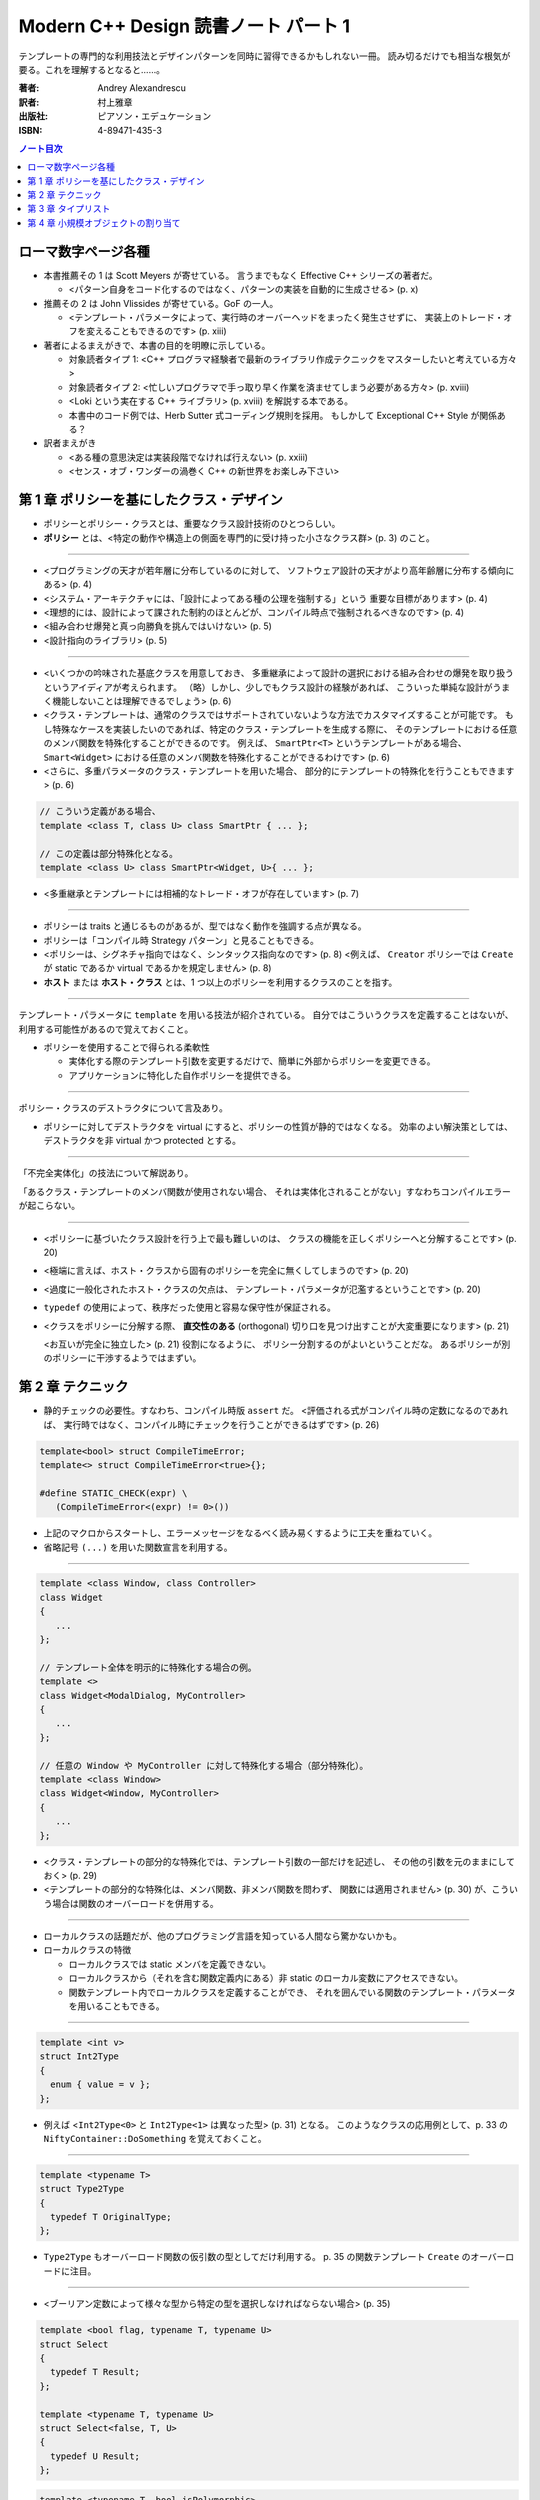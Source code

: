 ======================================================================
Modern C++ Design 読書ノート パート 1
======================================================================

テンプレートの専門的な利用技法とデザインパターンを同時に習得できるかもしれない一冊。
読み切るだけでも相当な根気が要る。これを理解するとなると……。

:著者: Andrey Alexandrescu
:訳者: 村上雅章
:出版社: ピアソン・エデュケーション
:ISBN: 4-89471-435-3

.. contents:: ノート目次

ローマ数字ページ各種
======================================================================
* 本書推薦その 1 は Scott Meyers が寄せている。
  言うまでもなく Effective C++ シリーズの著者だ。

  * <パターン自身をコード化するのではなく、パターンの実装を自動的に生成させる> (p. x)

* 推薦その 2 は John Vlissides が寄せている。GoF の一人。

  * <テンプレート・パラメータによって、実行時のオーバーヘッドをまったく発生させずに、
    実装上のトレード・オフを変えることもできるのです> (p. xiii)

* 著者によるまえがきで、本書の目的を明瞭に示している。

  * 対象読者タイプ 1: <C++ プログラマ経験者で最新のライブラリ作成テクニックをマスターしたいと考えている方々>
  * 対象読者タイプ 2: <忙しいプログラマで手っ取り早く作業を済ませてしまう必要がある方々> (p. xviii)
  * <Loki という実在する C++ ライブラリ> (p. xviii) を解説する本である。
  * 本書中のコード例では、Herb Sutter 式コーディング規則を採用。
    もしかして Exceptional C++ Style が関係ある？

* 訳者まえがき

  * <ある種の意思決定は実装段階でなければ行えない> (p. xxiii)
  * <センス・オブ・ワンダーの渦巻く C++ の新世界をお楽しみ下さい>

第 1 章 ポリシーを基にしたクラス・デザイン
======================================================================
* ポリシーとポリシー・クラスとは、重要なクラス設計技術のひとつらしい。
* **ポリシー** とは、<特定の動作や構造上の側面を専門的に受け持った小さなクラス群> (p. 3) のこと。

----

* <プログラミングの天才が若年層に分布しているのに対して、
  ソフトウェア設計の天才がより高年齢層に分布する傾向にある> (p. 4)

* <システム・アーキテクチャには、「設計によってある種の公理を強制する」という
  重要な目標があります> (p. 4)

* <理想的には、設計によって課された制約のほとんどが、コンパイル時点で強制されるべきなのです> (p. 4)

* <組み合わせ爆発と真っ向勝負を挑んではいけない> (p. 5)

* <設計指向のライブラリ> (p. 5)

----

* <いくつかの吟味された基底クラスを用意しておき、
  多重継承によって設計の選択における組み合わせの爆発を取り扱うというアイディアが考えられます。
  （略）しかし、少しでもクラス設計の経験があれば、
  こういった単純な設計がうまく機能しないことは理解できるでしょう> (p. 6)

* <クラス・テンプレートは、通常のクラスではサポートされていないような方法でカスタマイズすることが可能です。
  もし特殊なケースを実装したいのであれば、特定のクラス・テンプレートを生成する際に、
  そのテンプレートにおける任意のメンバ関数を特殊化することができるのです。
  例えば、 ``SmartPtr<T>`` というテンプレートがある場合、
  ``Smart<Widget>`` における任意のメンバ関数を特殊化することができるわけです> (p. 6)

* <さらに、多重パラメータのクラス・テンプレートを用いた場合、
  部分的にテンプレートの特殊化を行うこともできます> (p. 6)

.. code-block:: c++

   // こういう定義がある場合、
   template <class T, class U> class SmartPtr { ... };
   
   // この定義は部分特殊化となる。
   template <class U> class SmartPtr<Widget, U>{ ... };

* <多重継承とテンプレートには相補的なトレード・オフが存在しています> (p. 7)

----

* ポリシーは traits と通じるものがあるが、型ではなく動作を強調する点が異なる。
* ポリシーは「コンパイル時 Strategy パターン」と見ることもできる。
* <ポリシーは、シグネチャ指向ではなく、シンタックス指向なのです> (p. 8)
  <例えば、 ``Creator`` ポリシーでは ``Create`` が static であるか virtual であるかを規定しません> (p. 8)

* **ホスト** または **ホスト・クラス** とは、1 つ以上のポリシーを利用するクラスのことを指す。

----

テンプレート・パラメータに ``template`` を用いる技法が紹介されている。
自分ではこういうクラスを定義することはないが、利用する可能性があるので覚えておくこと。

* ポリシーを使用することで得られる柔軟性

  * 実体化する際のテンプレート引数を変更するだけで、簡単に外部からポリシーを変更できる。
  * アプリケーションに特化した自作ポリシーを提供できる。

----

ポリシー・クラスのデストラクタについて言及あり。

* ポリシーに対してデストラクタを virtual にすると、ポリシーの性質が静的ではなくなる。
  効率のよい解決策としては、デストラクタを非 virtual かつ protected とする。

----

「不完全実体化」の技法について解説あり。

「あるクラス・テンプレートのメンバ関数が使用されない場合、
それは実体化されることがない」すなわちコンパイルエラーが起こらない。

----

* <ポリシーに基づいたクラス設計を行う上で最も難しいのは、
  クラスの機能を正しくポリシーへと分解することです> (p. 20)

* <極端に言えば、ホスト・クラスから固有のポリシーを完全に無くしてしまうのです> (p. 20)

* <過度に一般化されたホスト・クラスの欠点は、
  テンプレート・パラメータが氾濫するということです> (p. 20)

* ``typedef`` の使用によって、秩序だった使用と容易な保守性が保証される。

* <クラスをポリシーに分解する際、
  **直交性のある** (orthogonal) 切り口を見つけ出すことが大変重要になります> (p. 21)
  
  <お互いが完全に独立した> (p. 21) 役割になるように、
  ポリシー分割するのがよいということだな。
  あるポリシーが別のポリシーに干渉するようではまずい。

第 2 章 テクニック
======================================================================
* 静的チェックの必要性。すなわち、コンパイル時版 ``assert`` だ。
  <評価される式がコンパイル時の定数になるのであれば、
  実行時ではなく、コンパイル時にチェックを行うことができるはずです> (p. 26)

.. code-block:: c++

   template<bool> struct CompileTimeError;
   template<> struct CompileTimeError<true>{};
   
   #define STATIC_CHECK(expr) \
      (CompileTimeError<(expr) != 0>())

* 上記のマクロからスタートし、エラーメッセージをなるべく読み易くするように工夫を重ねていく。
* 省略記号 ``(...)`` を用いた関数宣言を利用する。

----

.. code-block:: c++

   template <class Window, class Controller>
   class Widget
   {
      ...
   };
   
   // テンプレート全体を明示的に特殊化する場合の例。
   template <>
   class Widget<ModalDialog, MyController>
   {
      ...
   };
   
   // 任意の Window や MyController に対して特殊化する場合（部分特殊化）。
   template <class Window>
   class Widget<Window, MyController>
   {
      ...
   };

* <クラス・テンプレートの部分的な特殊化では、テンプレート引数の一部だけを記述し、
  その他の引数を元のままにしておく> (p. 29)

* <テンプレートの部分的な特殊化は、メンバ関数、非メンバ関数を問わず、
  関数には適用されません> (p. 30) が、こういう場合は関数のオーバーロードを併用する。

----

* ローカルクラスの話題だが、他のプログラミング言語を知っている人間なら驚かないかも。
* ローカルクラスの特徴

  * ローカルクラスでは static メンバを定義できない。
  * ローカルクラスから（それを含む関数定義内にある）非 static のローカル変数にアクセスできない。
  * 関数テンプレート内でローカルクラスを定義することができ、
    それを囲んでいる関数のテンプレート・パラメータを用いることもできる。

----

.. code-block:: c++

   template <int v>
   struct Int2Type
   {
     enum { value = v };
   };

* 例えば <``Int2Type<0>`` と ``Int2Type<1>`` は異なった型> (p. 31) となる。
  このようなクラスの応用例として、p. 33 の ``NiftyContainer::DoSomething`` を覚えておくこと。

----

.. code-block:: c++

   template <typename T>
   struct Type2Type
   {
     typedef T OriginalType;
   };

* ``Type2Type`` もオーバーロード関数の仮引数の型としてだけ利用する。
  p. 35 の関数テンプレート ``Create`` のオーバーロードに注目。

----

* <ブーリアン定数によって様々な型から特定の型を選択しなければならない場合> (p. 35)

.. code-block:: c++

   template <bool flag, typename T, typename U>
   struct Select
   {
     typedef T Result;
   };
   
   template <typename T, typename U>
   struct Select<false, T, U>
   {
     typedef U Result;
   };

.. code-block:: c++

   template <typename T, bool isPolymorphic>
   class NiftyContainer
   {
     // ここでコンテナの収容型を typedef するのに
     // Select を利用できる。
   };

----

* <何も情報が与えられていない 2 つの型 ``T`` と ``U`` がある場合、
  ``U`` が ``T`` を継承しているかどうか、そのようにすれば判るのでしょうか> (p. 37)
* <任意の型 ``T`` が任意の型 ``U`` への自動変換をサポートしているかどうかは、
  どのように検出すればよいのでしょうか> (p. 37)

* 脚注にいいことが書いてある。
  <``sizeof`` はいずれにしても型を検出しなければならないため、
  ``typeof`` と ``sizeof`` は明らかに同じバックエンドを共有しているのです> (p. 37)

* 解決策は、まず p.38 のアイディアをコードに落として、
  それから p. 39 のクラステンプレート ``Conversion`` の中にすべて閉じ込めるというもの。
  省略記号をとる関数オーバーロード、
  定義なし関数宣言と ``sizeof`` のペアをうまく組み合わせている。

----

* <``typeid`` 演算子とは、 ``type_info`` オブジェクトへの参照を返すものです> (p. 40)
  個人的にはこれまでの C++ 経験で ``typeid`` を利用した記憶がない。

* ``type_info`` の特徴 (p. 41)

  * ``name`` というメンバ関数があるが、クラス名を文字列に対応づける方法は標準化されていない。
  * ``before`` メンバ関数が ``type_info`` 型の順序関係を定義する。
  * コピーコンストラクタと代入演算子が無効化されている。
    何が言いたいかというと、「値」を何か変数に格納できないということ。
  * ``typeid`` が返すオブジェクトは静的記憶域内に存在する。

* つかいにくいので、ラッパークラスを定義する。

----

.. code-block:: c++

   class NullType{};
   struct EmptyType{}; // 継承を許す。

----

* <特性 (traits) とは、値に基づく決定が実行時に行えるのと同様に、
  型に基づく決定をコンパイル時に行えるようにするジェネリックなプログラミング・テクニックです
  (Alexandrescu 2000a)> (p. 43)

* ``std::copy`` の実装にこの技法が採用されていることが多いようだ。

* <ある型 ``T`` のオブジェクトを引数として関数間で授受する場合、（略）
  一般的に最も効率の良い方法とは、複雑な型を参照で、
  スカラ型は値で引き渡すことです> (p. 46)

* <ここで注意が必要なのは、C++ では参照への参照が許されないという点です> (p. 47)

  ``std::bind2nd`` と ``std::mem_fun`` を組み合わせた場合に、
  このエラーが発生することも言及している。

* <型が ``enum`` かどうかを判断する方法は存在しない> (p. 47)
* ``enum`` と言えば、p. 49 のコードを見て知ったが、
  関数定義の中で ``enum`` を定義できるようだ。

第 3 章 タイプリスト
======================================================================
この章を真面目に読めば読むほどつかれる。
理解できなくて構わないから、気になるところだけ書き留めておく。

----

* <Abstract Factory では、設計時点で確定している型毎に、1 つずつ仮想関数を定義します> (p. 53)
  「設計時点で確定している型毎」というのがミソ。
  Abstract Factory をライブラリー化しづらいことを示唆している。

* <根幹となるコンセプトを一般化することができなければ、
  そのコンセプトの具体的な実体も一般化することができません> (p. 54)

* <テンプレート・パラメータの数を可変にすることはできない> (p. 55)

* <仮想関数はテンプレートにできない> (p. 55) 言われてみればそうだった。

----

.. code-block:: c++

   template <class T, class U>
   struct Typelist
   {
       typedef T Head;
       typedef U Tail;
   };

* <テンプレート・パラメータには、同じテンプレートの別な実体化を含む任意の型を指定できる> (p. 56)
  ので、 ``U`` をガンガン入れ子にすることで ``Typelist`` を伸ばす。

----

<タイプリストは Lisp 的> (p. 57) なので、色々補助的なマクロを用意する。

.. code-block:: c++

   typedef Typelist<signed char,
         Typelist<short int,
            Typelist<int, Typelist<long int, NullType> > > >
      SignedIntegrals;

.. code-block:: c++

   #define TYPELIST_1(T1) Typelist<T1, NullType>
   #define TYPELIST_2(T1, T2) Typelist<T1, Typelist_1(T2) >
   ...

   typedef TYPELIST_4(signed char, short int, int, long int)
      SignedIntegrals;

----

以下、延々と「コンパイル時に ``Typelist`` の情報を得る機能」の実装が続く。

* <C++ でコンパイル時プログラミングに用いることができる道具は、
  テンプレート、コンパイル時の整数計算、型定義 (``typedef``) です> (p. 59)

* <C++ 自体は命令型言語に限りなく近い位置づけなのですが、
  コンパイル時に行われる全ての計算処理は、
  値の変更を行うことができない関数型言語を思い出させるようなテクニックに頼らなければならないわけです> (p. 59)

----

* <単純に線形化されたものとしてタイプリストにアクセスすることができれば、
  タイプリスト操作が用意になるはずです> (p. 60)

* <しかし、タイプリストの場合、こういった時間はコンパイル中に発生するものであり、
  コンパイル時間というものはある意味「無料」なのです> (p. 61) とあるが、
  脚注で言い訳しているように、現場でコンパイル時間をタダとみなせるようなことはない。

----

* <再帰を用いて古典的な線形探索を実装する> (p. 61) ことで、
  タイプリストから型を検索する機能を記述できる。

----

残りはザッと読み流してよいが、次のトピックは後で読み返すことになる。

* タイプリストを部分的に並び替える。
  特に、型を継承階層の下層から順に並び替えたりする機能
  (``struct DerivedToFront``, ``struct MostDerived``)

* タイプリストを利用して、クラス階層を一気に構築する機能
  (``GenScatterHierarchy``, ``Tuple``, ``GenLinearHierarchy``)

第 4 章 小規模オブジェクトの割り当て
======================================================================
以下のノートでは ``std::size_t`` を単に ``size_t`` と書く。

* この章で言う小規模オブジェクトとは、数バイト程度のメモリーを消費するものらしい。

* ``operator new`` と ``operator delete`` は <汎用目的の演算子であり、
  小規模オブジェクトの割り当てには向いていない> (p. 83)
  本章で紹介するアロケータは、それらよりも処理速度は数段優れ、
  メモリー消費も半分以下だと豪語している。

----

デフォルトのアロケータについて。

* <通常の場合、デフォルトのアロケータというものが、C のヒープアロケータを薄い
  ラッパで包み込んだ形で実装されているため> (p. 84) 恐ろしく遅い。

* 遅いだけでなく、<小規模オブジェクトに対するスペース効率も非常に悪い> (p. 84)
  管理用のメモリを余分に食うためとのこと。

----

「メモリ・アロケータの作業」に書かれているメモリレイアウトの理解が面倒。パス。

----

* 本章で解説している小規模オブジェクト・アロケータは 4 層構造。
  下位層から上位層へ向かって ``Chunk``, ``FixedAllocator``,
  ``SmallObjAllocator``, ``SmallObject`` となっている。

----

``Chunk`` は「固定長ブロックを保持するメモリのチャンク」を保持・管理する。

.. code-block:: c++

   // p. 87 より引用。細部省略。
   struct Chunk
   {
       void Init(size_t blockSize, unsigned char blocks);
       void* Allocate(size_t blockSize);
       void Deallocate(void* p, size_t blockSize);
       void Release();
       
       unsinged char* pData_;
       unsinged char firstAvailableBlock_;
       unsinged char blocksAvailable_;
   };

* 関数の引数にやたらサイズがあるのは、<上位層がブロック・サイズを管理するべき> (p. 88) だから。
* <効率性を考慮し、 ``Chunk`` にはコンストラクタ、デストラクタ、代入演算子を定義しません> (p. 88)
* 255 (``UCHAR_MAX``) ブロック以上のチャンクを保持できないことに注意。
* <未使用ブロックの最初のバイトには、次の未使用ブロックのインデックスを保持します> (p. 88)
  例えば ``Chunk::Init`` の実装で ``pData_[i * blockSize] == (i + 1) * blockSize``
  となるように配列の中身を埋める。

* ``Chunk::Allocate`` の実装を見ると、処理時間は O(1) になっているようだ。
  必然的に ``Chunk::Deallocate`` も O(1) になる。

----

``FixedAllocator`` は ``Chunk`` の ``vector`` として実装する。

.. code-block:: c++

   // p. 91 より引用。
   class FixedAllocator
   {
       size_t blockSize_;
       unsigned char numBlocks_;
       typedef std::vector<Chunk> Chunks;
       Chunks chunks_;
       Chunk* allocChunk_;
       Chunk* deallocChunk_;
       ...
   };

* ``allocChunk_`` は「前回の割り当てに使用したチャンク」とする。
  これに余裕がまだあれば、次の割り当てでもここを使用することで効率化できる。

* ``deallocChunk_`` 「直前に開放されたチャンク」だが、扱いがちょっと難しい。

----

<``SmallObjAllocator`` は、いくつかの
``FixedAllocator`` オブジェクトを集約することによって実現されています> (p. 94)

.. code-block:: c++

   // pp. 94-95 参照。
   class SmallObjAllocator
   {
       std::vector<FixedAllocator> pool_;
       FixedAllocator* pLastAlloc_;
       FixedAllocator* pLastDealloc_;
       
   public:
       SmallObjAllocator(size_t chunkSize, size_t maxObjectSize);
       
       void* Allocate(size_t numBytes);
       void Deallocate(void* p, size_t size);
       
       ...
   };

* ``Deallocate`` の引数のサイズが、ここでは「解放するサイズ」を意味する。
  高速に解放するため。

* <「効率的な」やり方は、常に「効率的な」やり方とは限らない> (p. 95)
* <メモリ保持のために若干探索速度を犠牲にする> (p. 95) ことにした。
* ``pool_`` をブロックサイズに従ってソートしておくと、バイナリ・サーチが適用できる。

----

``SmallObject`` はほぼ教科書通りのインターフェイスになる。

.. code-block:: c++

   // p. 96
   class SmallObject
   {
       static void* operator new(size_t size);
       static void operator delete(void* p, size_t size);

       virtual ~SmallObject();
   };

* デストラクタは仮想でなければならない。
  理由は ``operator delete`` に引き渡されるサイズを正しくさせるため。

* ``operator new`` の実装で ``SmallObjAllocator::Allocate`` を利用する。
  また ``operator delete`` で ``SmallObjAllocator::Deallocate`` を利用する。

* ということは、 ``SmallObjAllocator`` はシングルトンでなければならない。

----

各種ポリシーをくっつけて ``SmallObject`` をクラステンプレートにして仕上がる。
本章ではここまでテンプレートがなかなか出てこなかった感があるが、ここでようやく登場。

.. code-block:: c++

   // p. 100 より引用。
   template 
   <
       template <class T>
           class ThreadingModel = DEFAULT_THREADING,
       size_t chunkSize = DEFAULT_CHUNK_SIZE,
       size_t maxSmallObjectSize = MAX_SMALL_OBJECT_SIZE
   >
   class SmallObject;

* <保守的ということは最適ではないということを意味しているのです> (p. 101)

----

読書ノート :doc:`alexandrescu01-pt2` へ。
